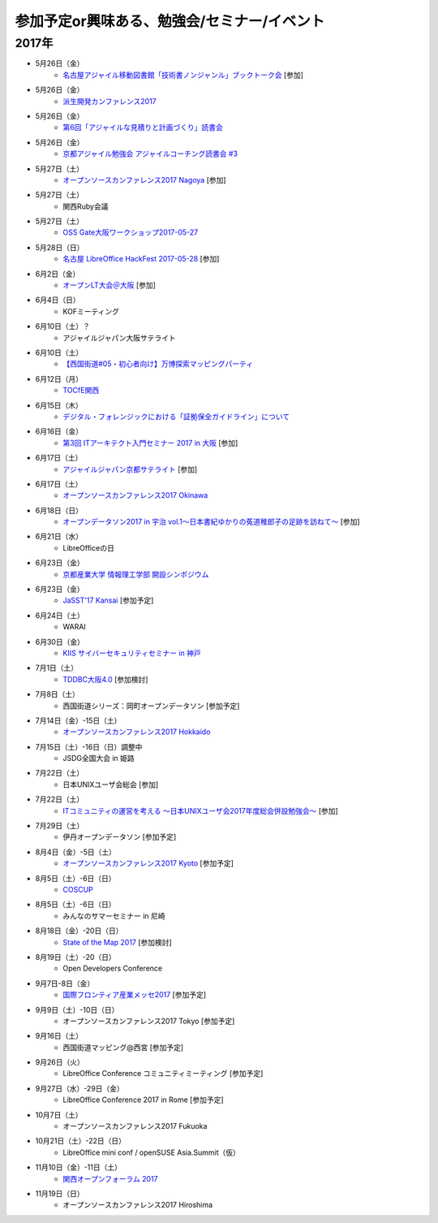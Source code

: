 参加予定or興味ある、勉強会/セミナー/イベント
=====================================================

2017年
^^^^^^^

* 5月26日（金）
   * `名古屋アジャイル移動図書館「技術書ノンジャンル」ブックトーク会 <https://nagoyaagile.connpass.com/event/57577/>`_ [参加]

* 5月26日（金）
   * `派生開発カンファレンス2017 <http://affordd.jp/call_for_contributions_2017.shtml>`_

* 5月26日（金）
   * `第6回「アジャイルな見積りと計画づくり」読書会 <https://shin-osaka-agile.connpass.com/event/56780/>`_

* 5月26日（金）
   * `京都アジャイル勉強会 アジャイルコーチング読書会 #3 <https://connpass.com/event/57367/>`_

* 5月27日（土）
   * `オープンソースカンファレンス2017 Nagoya <http://www.ospn.jp/osc2017-nagoya/>`_ [参加]

* 5月27日（土）
   * 関西Ruby会議

* 5月27日（土）
   * `OSS Gate大阪ワークショップ2017-05-27 <https://oss-gate.doorkeeper.jp/events/59634>`_

* 5月28日（日）
   * `名古屋 LibreOffice HackFest 2017-05-28 <https://libojapan.connpass.com/event/56936/>`_ [参加]

* 6月2日（金）
   * `オープンLT大会＠大阪 <https://ospn.connpass.com/event/56979/>`_ [参加]

* 6月4日（日）
   * KOFミーティング

* 6月10日（土）？
   * アジャイルジャパン大阪サテライト

* 6月10日（土）
   * `【西国街道#05・初心者向け】万博探索マッピングパーティ <https://countries-romantic.connpass.com/event/57910/>`_

* 6月12日（月）
   * `TOCfE関西 <https://tocfe-kansai.doorkeeper.jp/events/60684>`_

* 6月15日（木）
   * `デジタル・フォレンジックにおける「証拠保全ガイドライン」について <http://www.kyoto-su.ac.jp/events/20170615_869_dejitaru.html>`_

* 6月16日（金）
   * `第3回 ITアーキテクト入門セミナー 2017 in 大阪 <https://iasajapan.doorkeeper.jp/events/59977>`_ [参加]

* 6月17日（土）
   * `アジャイルジャパン京都サテライト <https://connpass.com/event/55728/>`_ [参加]

* 6月17日（土）
   * `オープンソースカンファレンス2017 Okinawa <http://www.ospn.jp/osc2017-okinawa/>`_

* 6月18日（日）
   * `オープンデータソン2017 in 宇治 vol.1～日本書紀ゆかりの菟道稚郎子の足跡を訪ねて～ <https://opendatakyoto.connpass.com/event/57676/>`_ [参加]

* 6月21日（水）
   * LibreOfficeの日

* 6月23日（金）
   * `京都産業大学 情報理工学部 開設シンポジウム <https://ksu-ise.connpass.com/event/57496/>`_

* 6月23日（金）
   * `JaSST'17 Kansai <http://www.jasst.jp/symposium/jasst17kansai.html>`_ [参加予定]

* 6月24日（土）
   * WARAI

* 6月30日（金）
   * `KIIS サイバーセキュリティセミナー in 神戸 <https://secure.kiis.or.jp/cybersecurity/170630minicamp/>`_

* 7月1日（土）
   * `TDDBC大阪4.0 <http://www.kokuchpro.com/event/tddbcosaka4/>`_ [参加検討]

* 7月8日（土）
   * 西国街道シリーズ：岡町オープンデータソン [参加予定]

* 7月14日（金）-15日（土）
   * `オープンソースカンファレンス2017 Hokkaido <http://www.ospn.jp/osc2017-do/>`_

* 7月15日（土）-16日（日）調整中
   * JSDG全国大会 in 姫路

* 7月22日（土）
   * 日本UNIXユーザ会総会 [参加]

* 7月22日（土）
   * `ITコミュニティの運営を考える 〜日本UNIXユーザ会2017年度総会併設勉強会〜 <https://eventdots.jp/event/622302>`_ [参加]

* 7月29日（土）
   * 伊丹オープンデータソン [参加予定]

* 8月4日（金）-5日（土）
   * `オープンソースカンファレンス2017 Kyoto <https://www.ospn.jp/osc2017-kyoto/>`_ [参加予定]

* 8月5日（土）-6日（日）
   * `COSCUP <http://coscup.org/>`_

* 8月5日（土）-6日（日）
   * みんなのサマーセミナー in 尼崎

* 8月18日（金）-20日（日）
   * `State of the Map 2017 <http://wiki.openstreetmap.org/wiki/State_of_the_Map_2017>`_ [参加検討]

* 8月19日（土）-20（日）
   * Open Developers Conference

* 9月7日-8日（金）
   * `国際フロンティア産業メッセ2017 <https://www.kobemesse.com/>`_ [参加予定]

* 9月9日（土）-10日（日）
   * オープンソースカンファレンス2017 Tokyo [参加予定]

* 9月16日（土）
   * 西国街道マッピング@西宮 [参加予定]

* 9月26日（火）
   * LibreOffice Conference コミュニティミーティング [参加予定]

* 9月27日（水）-29日（金）
   * LibreOffice Conference 2017 in Rome [参加予定]

* 10月7日（土）
   * オープンソースカンファレンス2017 Fukuoka

* 10月21日（土）-22日（日）
   * LibreOffice mini conf / openSUSE Asia.Summit（仮）

* 11月10日（金）-11日（土）
   * `関西オープンフォーラム 2017 <https://k-of.jp/>`_

* 11月19日（日）
   * オープンソースカンファレンス2017 Hiroshima


